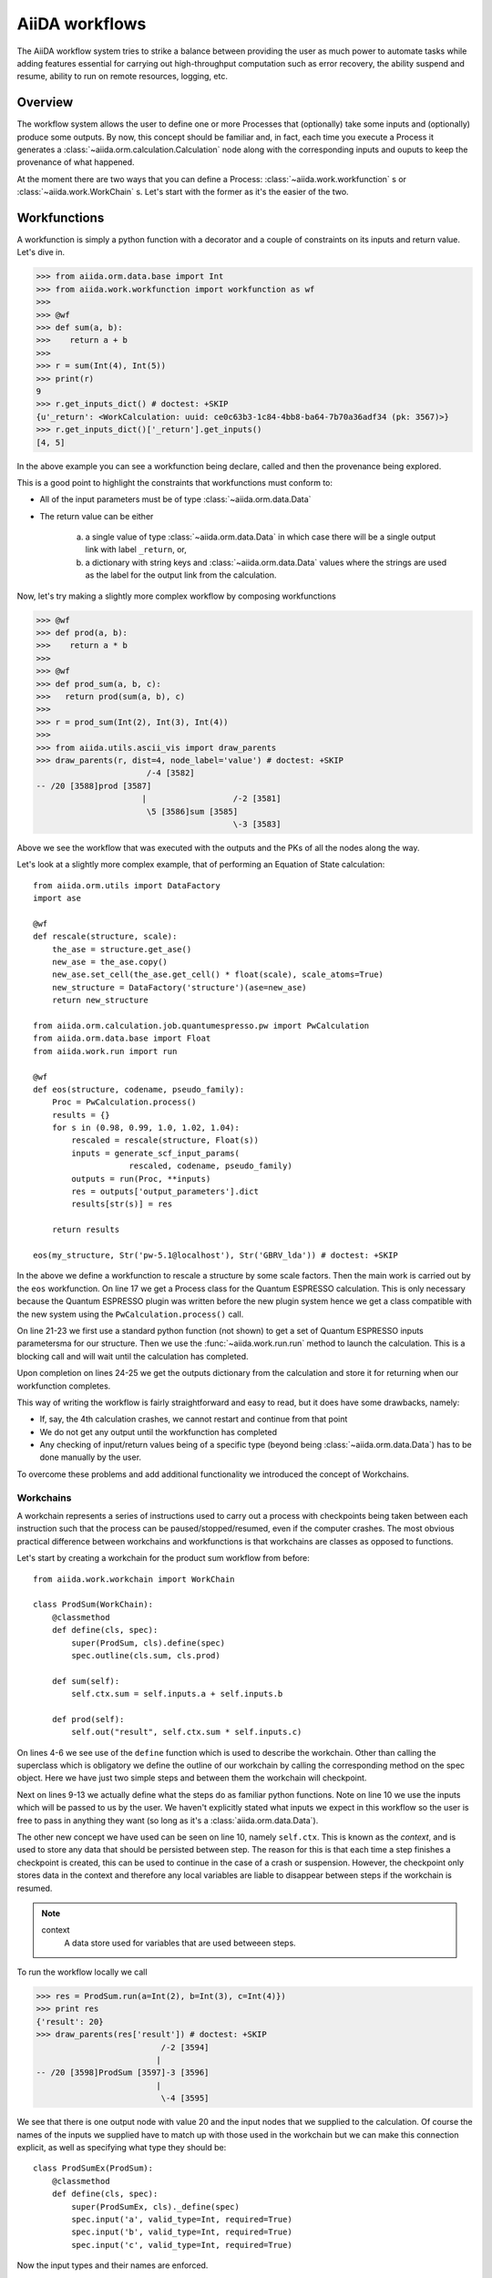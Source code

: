 .. highlight:: python
   :linenothreshold: 20

===============
AiiDA workflows
===============

The AiiDA workflow system tries to strike a balance between providing the user as much power to automate tasks while
adding features essential for carrying out high-throughput computation such as error recovery, the ability suspend and
resume, ability to run on remote resources, logging, etc.

Overview
++++++++

The workflow system allows the user to define one or more Processes that (optionally) take some inputs and (optionally)
produce some outputs.  By now, this concept should be familiar and, in fact, each time you execute a Process it
generates a :class:`~aiida.orm.calculation.Calculation` node along with the corresponding inputs and ouputs to keep
the provenance of what happened.

At the moment there are two ways that you can define a Process: :class:`~aiida.work.workfunction` s or
:class:`~aiida.work.WorkChain` s.  Let's start with the former as it's the easier of the two.

Workfunctions
+++++++++++++

A workfunction is simply a python function with a decorator and a couple of constraints on its inputs and return value.
Let's dive in.

>>> from aiida.orm.data.base import Int
>>> from aiida.work.workfunction import workfunction as wf
>>>
>>> @wf
>>> def sum(a, b):
>>>    return a + b
>>>
>>> r = sum(Int(4), Int(5))
>>> print(r)
9
>>> r.get_inputs_dict() # doctest: +SKIP
{u'_return': <WorkCalculation: uuid: ce0c63b3-1c84-4bb8-ba64-7b70a36adf34 (pk: 3567)>}
>>> r.get_inputs_dict()['_return'].get_inputs()
[4, 5]

In the above example you can see a workfunction being declare, called and then the provenance being explored.

This is a good point to highlight the constraints that workfunctions must conform to:

* All of the input parameters must be of type :class:`~aiida.orm.data.Data`
* The return value can be either

   a) a single value of type :class:`~aiida.orm.data.Data` in which case there will be a single output link with label
      ``_return``, or,
   b) a dictionary with string keys and :class:`~aiida.orm.data.Data` values where the strings are used as the label
      for the output link from the calculation.


Now, let's try making a slightly more complex workflow by composing workfunctions

>>> @wf
>>> def prod(a, b):
>>>    return a * b
>>>
>>> @wf
>>> def prod_sum(a, b, c):
>>>   return prod(sum(a, b), c)
>>>
>>> r = prod_sum(Int(2), Int(3), Int(4))
>>>
>>> from aiida.utils.ascii_vis import draw_parents
>>> draw_parents(r, dist=4, node_label='value') # doctest: +SKIP
                       /-4 [3582]
-- /20 [3588]prod [3587]
                      |                  /-2 [3581]
                       \5 [3586]sum [3585]
                                         \-3 [3583]

Above we see the workflow that was executed with the outputs and the PKs of all the nodes along the way.

Let's look at a slightly more complex example, that of performing an Equation of State calculation::

    from aiida.orm.utils import DataFactory
    import ase

    @wf
    def rescale(structure, scale):
        the_ase = structure.get_ase()
        new_ase = the_ase.copy()
        new_ase.set_cell(the_ase.get_cell() * float(scale), scale_atoms=True)
        new_structure = DataFactory('structure')(ase=new_ase)
        return new_structure

    from aiida.orm.calculation.job.quantumespresso.pw import PwCalculation
    from aiida.orm.data.base import Float
    from aiida.work.run import run

    @wf
    def eos(structure, codename, pseudo_family):
        Proc = PwCalculation.process()
        results = {}
        for s in (0.98, 0.99, 1.0, 1.02, 1.04):
            rescaled = rescale(structure, Float(s))
            inputs = generate_scf_input_params(
                        rescaled, codename, pseudo_family)
            outputs = run(Proc, **inputs)
            res = outputs['output_parameters'].dict
            results[str(s)] = res

        return results

    eos(my_structure, Str('pw-5.1@localhost'), Str('GBRV_lda')) # doctest: +SKIP

In the above we define a workfunction to rescale a structure by some scale factors.  Then the main work is carried out
by the ``eos`` workfunction.
On line 17 we get a Process class for the Quantum ESPRESSO calculation.  This is only necessary because the Quantum
ESPRESSO plugin was written before the new plugin system hence we get a class compatible with the new system using the
``PwCalculation.process()`` call.

On line 21-23 we first use a standard python function (not shown) to get a  set of
Quantum ESPRESSO inputs parametersma for our structure.  Then we use the :func:`~aiida.work.run.run` method to launch the
calculation.  This is a blocking call and will wait until the calculation has completed.

Upon completion on lines 24-25 we get the outputs dictionary from the calculation and store it for returning when
our workfunction completes.

This way of writing the workflow is fairly straightforward and easy to read, but it does have some drawbacks, namely:

* If, say, the 4th calculation crashes, we cannot restart and continue from that point
* We do not get any output until the workfunction has completed
* Any checking of input/return values being of a specific type (beyond being :class:`~aiida.orm.data.Data`) has to be
  done manually by the user.


To overcome these problems and add additional functionality we introduced the concept of Workchains.

Workchains
==========

A workchain represents a series of instructions used to carry out a process with checkpoints being taken between each
instruction such that the process can be paused/stopped/resumed, even if the computer crashes.  The most obvious
practical difference between workchains and workfunctions is that workchains are classes as opposed to functions.

Let's start by creating a workchain for the product sum workflow from before::

    from aiida.work.workchain import WorkChain

    class ProdSum(WorkChain):
        @classmethod
        def define(cls, spec):
            super(ProdSum, cls).define(spec)
            spec.outline(cls.sum, cls.prod)

        def sum(self):
            self.ctx.sum = self.inputs.a + self.inputs.b

        def prod(self):
            self.out("result", self.ctx.sum * self.inputs.c)


On lines 4-6 we see use of the ``define`` function which is used to describe the workchain.  Other than calling
the superclass which is obligatory we define the outline of our workchain by calling the corresponding method
on the spec object.  Here we have just two simple steps and between them the workchain will checkpoint.

Next on lines 9-13 we actually define what the steps do as familiar python functions.  Note on line 10 we use the inputs
which will be passed to us by the user.  We haven't explicitly stated what inputs we expect in this workflow so the user
is free to pass in anything they want (so long as it's a :class:`aiida.orm.data.Data`).

The other new concept we have used can be seen on line 10, namely ``self.ctx``.  This is known as the *context*, and
is used to store any data that should be persisted between step.  The reason for this is that each time a
step finishes a checkpoint is created, this can be used to continue in the case of a crash or suspension.
However, the checkpoint only stores data in the context and therefore any local variables are liable to disappear
between steps if the workchain is resumed.

.. note::
    context
        A data store used for variables that are used betweeen steps.


To run the workflow locally we call

>>> res = ProdSum.run(a=Int(2), b=Int(3), c=Int(4)})
>>> print res
{'result': 20}
>>> draw_parents(res['result']) # doctest: +SKIP
                          /-2 [3594]
                         |
-- /20 [3598]ProdSum [3597]-3 [3596]
                         |
                          \-4 [3595]

We see that there is one output node with value 20 and the input nodes that we supplied to the calculation.
Of course the names of the inputs we supplied have to match up with those used in the workchain but we can make this
connection explicit, as well as specifying what type they should be::

    class ProdSumEx(ProdSum):
        @classmethod
        def define(cls, spec):
            super(ProdSumEx, cls)._define(spec)
            spec.input('a', valid_type=Int, required=True)
            spec.input('b', valid_type=Int, required=True)
            spec.input('c', valid_type=Int, required=True)


Now the input types and their names are enforced.

>>> ProdSumEx.run(inputs={'a': Int(2), 'b': Int(3)})
TypeError: Cannot run process 'ProdSumEx' because required value was not provided for 'c'
>>> ProdSumEx.run(inputs={'a': Float(2), 'b': Int(3), 'c': Int(4)})
TypeError: Cannot run process 'ProdSumEx' because value 'a' is not of the right type. Got '<class 'aiida.orm.data.base.Float'>', expected '<class 'aiida.orm.data.base.Int'>'

This an example of the additional power of workchains.

Now, let's go back to the equation of state example and see what else is possible with workchains.  Let's start, as
usual, with the outline:

.. code-block:: python
    :emphasize-lines: 13

    from aiida.orm.data.structure import StructureData
    from aiida.work.workchain import while_

    class EquationOfState(WorkChain):
        @classmethod
        def define(cls, spec):
            super(EquationOfState, cls)._define(spec)
            spec.input("structure", valid_type=StructureData)
            spec.input("code", valid_type=Str)
            spec.input("pseudo_family", valid_type=Str)
            spec.outline(
                cls.init,
                while_(cls.not_finished)(
                    cls.run_pw
                )
            )

Here we're using a while loop instruction, by doing this we can make sure that a checkpoint is automatically created
after each iteration.  Now all that remains is to define the contents of the steps themselves:

.. code-block:: python
    :linenos:

    def init(self):
        self.ctx.scales = (0.96, 0.98, 1., 1.02, 1.04)
        self.ctx.i = 0

    def not_finished(self):
        return self.ctx.i < len(ctx.scales)

    def run_pw(self):
        scale = self.ctx.scales[self.ctx.i]
        scaled = rescale(self.inputs.structure, Float(scale))

        inputs = generate_scf_input_params(
            scaled, self.inputs.code, self.inputs.pseudo_family)
        outputs = run(Proc, **inputs)
        res = outputs['output_parameters'].dict
        out(str(s), res)

        self.ctx.i += 1

This new implementation is already safer than the workfunction approach because it is checkpointed, however we can do
even better.  On line 14 we effectively call Quantum ESPRESSO to carry out the calculation which could take some time.
During this period the code waits and we cannot shutdown our computer without loosing the progress of that calculation.
To overcome this we allow the user to return special objects from a step to indicate that the workchain is
waiting for something to complete.  In the meantime the workchain can be suspended and be resumed later:

.. code-block:: python
    :linenos:
    :emphasize-lines: 22, 25


    class WaitingEquationOfState(WorkChain):
        @classmethod
        def define(cls, spec):
            super(EquationOfState, cls)._define(spec)
            spec.input("structure", valid_type=StructureData)
            spec.input("code", valid_type=Str)
            spec.input("pseudo_family", valid_type=Str)
            spec.outline(
                cls.launch_calculations,
                cls.process_results
            )

    def launch_calculations(self):
        l = []
        for s in (0.96, 0.98, 1., 1.02, 1.04):
            scaled = rescale(self.inputs.structure, Float(s))
            inputs = generate_scf_input_params(
                scaled, self.inputs.code, self.inputs.pseudo_family)
            pid = submit(Proc, **inputs)
            l.append(pid)

        return ToContext(s_0.96=l[0], s_0.98=l[1], s_1=l[2], s_1.02=l[3], s_1.04=l[4])

    def process_results(self):
        for key, outputs in self.ctx.iteritems():
            if key.startswith("s_"):
                self.out(Float(key[2:]), outputs['output_parameters'].dict)


Here, on line 22 we use a so called *interstep* command.  These are objects you return from a step that can perform
actions at the end fo the step and just before the beginning of the next.  In this case we use
:class:`~aiida.work.workchain.ToContext`, the constructor takes keyword arguments of `[name]=[pid]`, it will then take
insert barriers into the workchain to make sure it does not continue until all of the specified processes have finished.
Then, before the next step, it will place the corresponding :class:`~aiida.orm.calculation.Calculation` nodes in the
specified `[name]` variables in the context.

On line 25 we iterate the context looking for those entries that start with `s_` and emit the results from these
calculations.